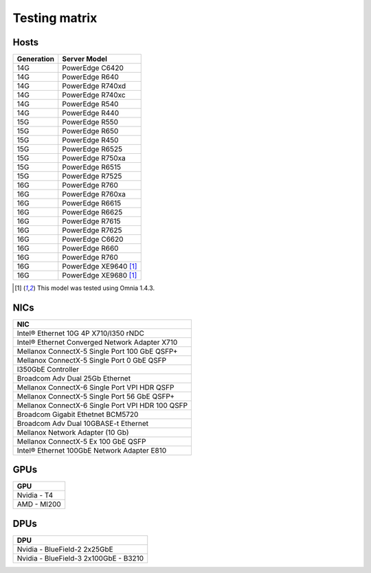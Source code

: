 Testing matrix
---------------

Hosts
+++++++
+------------+-----------------------+
| Generation | Server Model          |
+============+=======================+
| 14G        | PowerEdge C6420       |
+------------+-----------------------+
| 14G        | PowerEdge R640        |
+------------+-----------------------+
| 14G        | PowerEdge R740xd      |
+------------+-----------------------+
| 14G        | PowerEdge R740xc      |
+------------+-----------------------+
| 14G        | PowerEdge R540        |
+------------+-----------------------+
| 14G        | PowerEdge R440        |
+------------+-----------------------+
| 15G        | PowerEdge R550        |
+------------+-----------------------+
| 15G        | PowerEdge R650        |
+------------+-----------------------+
| 15G        | PowerEdge R450        |
+------------+-----------------------+
| 15G        | PowerEdge R6525       |
+------------+-----------------------+
| 15G        | PowerEdge R750xa      |
+------------+-----------------------+
| 15G        | PowerEdge R6515       |
+------------+-----------------------+
| 15G        | PowerEdge R7525       |
+------------+-----------------------+
| 16G        | PowerEdge R760        |
+------------+-----------------------+
| 16G        | PowerEdge R760xa      |
+------------+-----------------------+
| 16G        | PowerEdge R6615       |
+------------+-----------------------+
| 16G        | PowerEdge R6625       |
+------------+-----------------------+
| 16G        | PowerEdge R7615       |
+------------+-----------------------+
| 16G        | PowerEdge R7625       |
+------------+-----------------------+
| 16G        | PowerEdge C6620       |
+------------+-----------------------+
| 16G        | PowerEdge R660        |
+------------+-----------------------+
| 16G        | PowerEdge R760        |
+------------+-----------------------+
| 16G        | PowerEdge XE9640 [1]_ |
+------------+-----------------------+
| 16G        | PowerEdge XE9680 [1]_ |
+------------+-----------------------+

.. [1] This model was tested using Omnia 1.4.3.

NICs
+++++

+--------------------------------------------------+
| NIC                                              |
+==================================================+
| Intel®  Ethernet 10G 4P X710/I350 rNDC           |
+--------------------------------------------------+
| Intel®   Ethernet Converged Network Adapter X710 |
+--------------------------------------------------+
| Mellanox ConnectX-5 Single Port 100 GbE QSFP+    |
+--------------------------------------------------+
| Mellanox ConnectX-5 Single Port 0 GbE QSFP       |
+--------------------------------------------------+
| I350GbE Controller                               |
+--------------------------------------------------+
| Broadcom Adv Dual 25Gb Ethernet                  |
+--------------------------------------------------+
| Mellanox ConnectX-6 Single Port VPI HDR QSFP     |
+--------------------------------------------------+
| Mellanox ConnectX-5 Single Port 56 GbE QSFP+     |
+--------------------------------------------------+
| Mellanox ConnectX-6 Single Port VPI HDR 100 QSFP |
+--------------------------------------------------+
| Broadcom Gigabit Ethetnet BCM5720                |
+--------------------------------------------------+
| Broadcom Adv Dual 10GBASE-t Ethernet             |
+--------------------------------------------------+
| Mellanox Network Adapter (10 Gb)                 |
+--------------------------------------------------+
| Mellanox ConnectX-5 Ex 100 GbE QSFP              |
+--------------------------------------------------+
| Intel®   Ethernet 100GbE Network Adapter E810    |
+--------------------------------------------------+

GPUs
+++++

+--------------+
| GPU          |
+==============+
| Nvidia - T4  |
+--------------+
| AMD - MI200  |
+--------------+

DPUs
+++++

+---------------------------------------+
| DPU                                   |
+=======================================+
| Nvidia - BlueField-2 2x25GbE          |
+---------------------------------------+
| Nvidia - BlueField-3 2x100GbE - B3210 |
+---------------------------------------+

